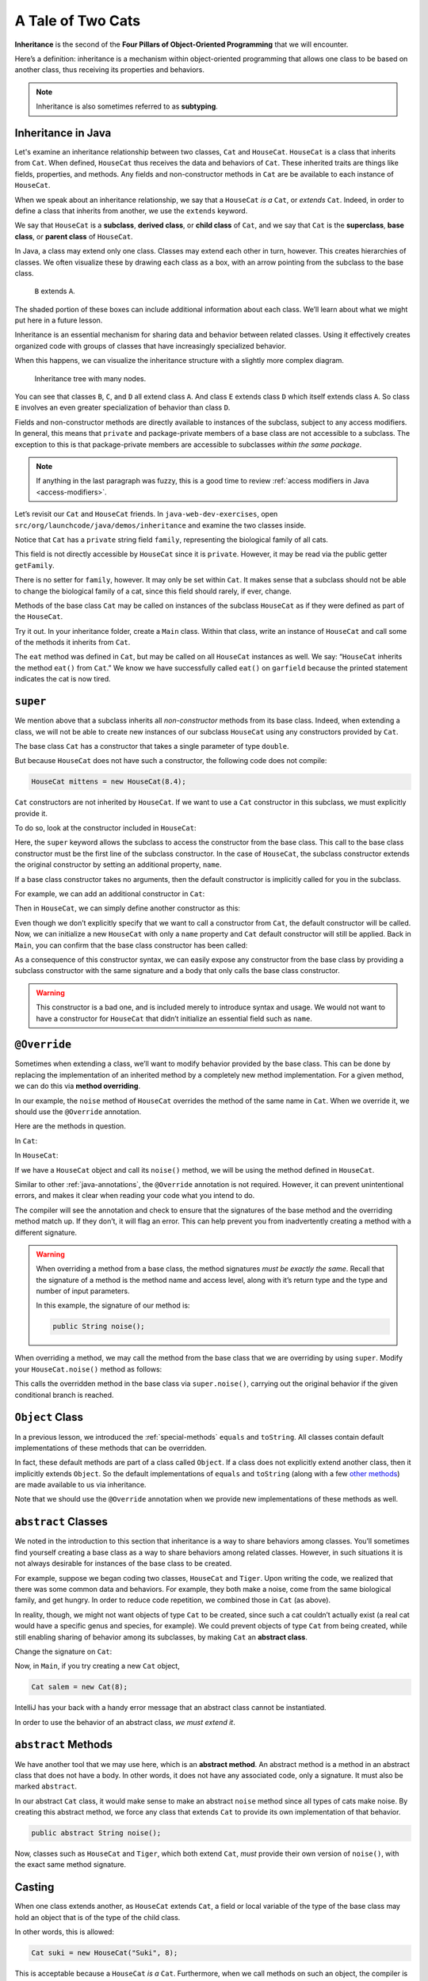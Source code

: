 A Tale of Two Cats
==================

.. index:: ! inheritance, ! subtyping

**Inheritance** is the second of the **Four Pillars of Object-Oriented
Programming** that we will encounter.

Here’s a definition: inheritance is a mechanism within object-oriented programming that
allows one class to be based on another class, thus receiving its
properties and behaviors. 

.. note::

   Inheritance is also sometimes referred to as **subtyping**.


Inheritance in Java
-------------------

Let's examine an inheritance relationship between two classes, ``Cat`` and ``HouseCat``.
``HouseCat`` is a class that inherits from ``Cat``. When defined, ``HouseCat`` thus 
receives the data and behaviors of ``Cat``. These inherited traits are things like 
fields, properties, and methods. Any fields and non-constructor methods in ``Cat`` 
are be available to each instance of ``HouseCat``. 

.. index:: ! extends

When we speak about an inheritance relationship, we say that a ``HouseCat`` *is a* 
``Cat``, or *extends* ``Cat``. Indeed, in order to define a class that inherits from
another, we use the ``extends`` keyword.

.. sourcecode:: java
   :linenos:

   public class Cat {
       // ...code for the Cat class...
   }

   public class HouseCat extends Cat {
       // ...code for the HouseCat class...
   }

.. index:: ! subclass, ! derived class, ! child class, ! superclass, ! base class, ! parent class

We say that ``HouseCat`` is a **subclass**, **derived class**, or
**child class** of ``Cat``, and we say that ``Cat`` is the
**superclass**, **base class**, or **parent class** of ``HouseCat``. 

In Java, a class may extend only one class. Classes may extend each
other in turn, however. This creates hierarchies of classes. We often visualize these
by drawing each class as a box, with an arrow pointing from the subclass
to the base class.

.. figure:: figures/inheritance-basic.png
   :scale: 50%
   :alt: Basic inheritance diagram.

   ``B`` extends ``A``.

The shaded portion of these boxes can include additional information
about each class. We’ll learn about what we might put here in a future
lesson.

Inheritance is an essential mechanism for sharing data and behavior between
related classes. Using it effectively creates organized code with groups of classes
that have increasingly specialized behavior.

When this happens, we can visualize the inheritance structure with a
slightly more complex diagram.

.. figure:: figures/inheritance-tree.png
   :scale: 50%
   :alt: Multi-node inheritance tree.

   Inheritance tree with many nodes.

You can see that classes ``B``, ``C``, and ``D`` all extend class ``A``.
And class ``E`` extends class ``D`` which itself extends class ``A``. So
class ``E`` involves an even greater specialization of behavior than
class ``D``.

Fields and non-constructor methods are directly
available to instances of the subclass, subject to any access modifiers.
In general, this means that ``private`` and package-private
members of a base class are not accessible to a subclass. The exception
to this is that package-private members are accessible to subclasses
*within the same package*.

.. note::

   If anything in the last paragraph was fuzzy, this is a good time to review 
   :ref:`access modifiers in Java <access-modifiers>`.


Let’s revisit our ``Cat`` and ``HouseCat`` friends. In ``java-web-dev-exercises``,
open ``src/org/launchcode/java/demos/inheritance`` and examine the two classes inside.

Notice that ``Cat`` has a ``private`` string field ``family``, representing
the biological family of all cats. 

.. sourcecode:: java
   :lineno-start: 10

   private String family = "Felidae";

This field is not directly accessible by ``HouseCat`` since it is ``private``. 
However, it may be read via the public getter ``getFamily``. 

.. sourcecode:: java
   :lineno-start: 42

   public String getFamily() {
      return family;
   }

There is no setter for ``family``, however. It may only be set within ``Cat``. 
It makes sense that a subclass should not be able to change the biological family 
of a cat, since this field should rarely, if ever, change.

Methods of the base class ``Cat`` may be called on instances of the
subclass ``HouseCat`` as if they were defined as part of the
``HouseCat``.

Try it out. In your inheritance folder, create a ``Main`` class. Within that class,
write an instance of ``HouseCat`` and call some of the methods it inherits from ``Cat``.

.. sourcecode:: java
   :linenos:

   HouseCat garfield = new HouseCat("Garfield", 12);
   garfield.eat();
   System.out.println(garfield.isTired());   // prints true

The ``eat`` method was defined in ``Cat``, but may be called on all
``HouseCat`` instances as well. We say: “``HouseCat`` inherits the
method ``eat()`` from ``Cat``.” We know we have successfully called ``eat()`` on 
``garfield`` because the printed statement indicates the cat is now tired. 

``super``
---------

We mention above that a subclass inherits all *non-constructor*
methods from its base class. Indeed, when extending a class, we will not
be able to create new instances of our subclass ``HouseCat`` using any
constructors provided by ``Cat``. 

The base class ``Cat`` has a constructor that takes a single parameter
of type ``double``.

.. sourcecode:: java
   :lineno-start: 12

   public Cat (double aWeight) {
      weight = aWeight;
   }

But because ``HouseCat`` does not have such a constructor, the following code 
does not compile:

.. sourcecode:: java

   HouseCat mittens = new HouseCat(8.4);

.. index:: ! super,

``Cat`` constructors are not inherited by ``HouseCat``. If we want
to use a ``Cat`` constructor in this subclass, we must explicitly
provide it. 

To do so, look at the constructor included in ``HouseCat``:

.. sourcecode:: java
   :lineno-start: 7

   public HouseCat(String aName, double aWeight) {
      super(aWeight);
      name = aName;
   }

Here, the ``super`` keyword allows the subclass to access the constructor from the
base class. This call to the base class constructor must be the first line of 
the subclass constructor. In the case of ``HouseCat``, the subclass constructor 
extends the original constructor by setting an additional property, ``name``.

If a base class constructor takes no arguments, then the 
default constructor is implicitly called for you in the subclass. 

For example, we can add an additional constructor in ``Cat``:

.. sourcecode:: java
   :lineno-start: 16

   public Cat () {
      weight = 13;
   }

Then in ``HouseCat``, we can simply define another constructor as this:

.. sourcecode:: java
   :lineno-start: 12

   public HouseCat(String aName) {
      name = aName;
   }

Even though we don’t explicitly specify that we want to call a
constructor from ``Cat``, the default constructor will be called. Now, we can 
initialize a new ``HouseCat`` with only a ``name`` property and ``Cat`` default
constructor will still be applied. Back in ``Main``, you can confirm that the base
class constructor has been called:

.. sourcecode:: java
   :linenos:

   HouseCat spike = new HouseCat("Spike");
   System.out.println(spike.getWeight());   // prints 13

As a consequence of this constructor syntax, we can easily expose any
constructor from the base class by providing a subclass constructor with
the same signature and a body that only calls the base class
constructor.

.. sourcecode:: java
   :lineno-start: 16

   public HouseCat(double aWeight) {
      super(aWeight);
   }

.. warning::

   This constructor is a bad one, and is included merely to introduce
   syntax and usage. We would not want to have a constructor for
   ``HouseCat`` that didn’t initialize an essential field such as ``name``.

.. index:: ! @Override, ! method overriding

``@Override``
-------------

Sometimes when extending a class, we’ll want to modify behavior provided
by the base class. This can be done by replacing the implementation of
an inherited method by a completely new method implementation. For a
given method, we can do this via **method overriding**.

In our example, the ``noise`` method of ``HouseCat`` overrides the
method of the same name in ``Cat``. When we override it, we should use
the ``@Override`` annotation.

Here are the methods in question.

In ``Cat``:

.. sourcecode:: java
   :lineno-start: 69

   public String noise() {
      return "Meeeeeeooooowww!";
   }

In ``HouseCat``:

.. sourcecode:: java
   :lineno-start: 24

   @Override
   public String noise() {
      return "Hello, my name is " + name + "!";
   }

If we have a ``HouseCat`` object and call its ``noise()`` method, we will be 
using the method defined in ``HouseCat``.

.. sourcecode:: java
   :linenos:

   Cat plainCat = new Cat(8.6);
   HouseCat cheshireCat = new HouseCat("Cheshire", 12);

   System.out.println(plainCat.noise()); // prints "Meeeeeeooooowww!"
   System.out.println(garfield.noise()); // prints "Hello, my name is Cheshire!"


Similar to other :ref:`java-annotations`, the ``@Override`` annotation is 
not required. However, it can prevent unintentional errors, and makes it clear 
when reading your code what you intend to do. 

The compiler will see the annotation and check to ensure that the signatures 
of the base method and the overriding method match up. If they don’t, it will 
flag an error. This can help prevent you from inadvertently creating a method 
with a different signature.

.. warning::

   When overriding a method from a base class, the method signatures *must
   be exactly the same*. Recall that the signature of a method is the
   method name and access level, along with it’s return type and the type
   and number of input parameters.

   In this example, the signature of our method is:

   .. sourcecode:: java

      public String noise();

When overriding a method, we may call the method from the base class
that we are overriding by using ``super``. Modify your ``HouseCat.noise()``
method as follows:

.. sourcecode:: java
   :lineno-start: 29

   @Override
   public String noise() {
      if (isSatisfied()) {
         return "Hello, my name is " + name + "!";
      } else {
         return super.noise(); // prints "Meeeeeeooooowww!"
      }
   }

This calls the overridden method in the base class via
``super.noise()``, carrying out the original behavior if the given
conditional branch is reached.

.. index:: ! Object Class

``Object`` Class
----------------

In a previous lesson, we introduced the :ref:`special-methods` ``equals`` and
``toString``. All classes contain default implementations of these methods that 
can be overridden.

In fact, these default methods are part of a class called ``Object``. If
a class does not explicitly extend another class, then it implicitly
extends ``Object``. So the default implementations of ``equals`` and
``toString`` (along with a few `other
methods <https://docs.oracle.com/javase/8/docs/api/java/lang/Object.html#method.summary>`__)
are made available to us via inheritance.

Note that we should use the ``@Override`` annotation when we provide new
implementations of these methods as well.

.. index:: ! abstract classes

``abstract`` Classes
--------------------

We noted in the introduction to this section that inheritance is a way
to share behaviors among classes. You’ll sometimes find yourself
creating a base class as a way to share behaviors among related classes.
However, in such situations it is not always desirable for instances of
the base class to be created.

For example, suppose we began coding two classes, ``HouseCat`` and
``Tiger``. Upon writing the code, we realized that there was some common
data and behaviors. For example, they both make a noise, come from the
same biological family, and get hungry. In order to reduce code
repetition, we combined those in ``Cat`` (as above).

.. sourcecode:: java
   :linenos:

   public class Cat {
      // Cat class definition
   }

   public class HouseCat extends Cat {
      // HouseCat class definition
   }

   public class Tiger extends Cat {
      // Tiger class definition
   }

In reality, though, we might not want objects of type ``Cat`` to be
created, since such a cat couldn’t actually exist (a real cat would have
a specific genus and species, for example). We could prevent objects of
type ``Cat`` from being created, while still enabling sharing of
behavior among its subclasses, by making ``Cat`` an **abstract class**.

Change the signature on ``Cat``:

.. sourcecode:: java
   :linenos-start: 3

   public abstract class Cat
   {
      // Cat class definition
   }

Now, in ``Main``, if you try creating a new ``Cat`` object, 

.. sourcecode:: java

   Cat salem = new Cat(8);

IntelliJ has your back with a handy error message that an abstract class cannot be 
instantiated.

In order to use the behavior of an abstract class, *we
must extend it*.

.. index:: ! abstract methods

``abstract`` Methods
--------------------

We have another tool that we may use here, which is an **abstract
method**. An abstract method is a method in an abstract class that does
not have a body. In other words, it does not have any associated code,
only a signature. It must also be marked ``abstract``.

In our abstract ``Cat`` class, it would make sense to make an abstract
``noise`` method since all types of cats make noise. By creating this
abstract method, we force any class that extends ``Cat`` to provide its
own implementation of that behavior.

.. sourcecode:: java

   public abstract String noise();


Now, classes such as ``HouseCat`` and ``Tiger``, which both extend
``Cat``, *must* provide their own version of ``noise()``, with the exact
same method signature.

.. index:: ! casting, ! polymorphism, ! runtime exception

Casting
-------

When one class extends another, as ``HouseCat`` extends ``Cat``, a field
or local variable of the type of the base class may hold an object
that is of the type of the child class.

In other words, this is allowed:

.. sourcecode:: java

   Cat suki = new HouseCat("Suki", 8);

This is acceptable because a ``HouseCat`` *is a* ``Cat``. Furthermore,
when we call methods on such an object, the compiler is smart enough to
determine which method it should call. For example, the following call
to ``noise()`` will call the version defined in ``HouseCat``:

.. sourcecode:: java

   // Calls HouseCat's noise() method
   suki.noise(); // Hello, my name is Suki!

This only works for methods that are declared in the base class,
however. If we have a ``HouseCat`` object stored in a ``Cat`` variable
or field, then it is *not* allowed to call methods that are only part
``HouseCat``.

.. sourcecode:: java

   // Results in a compiler error, since Cat
   // doesn't have such a method
   suki.isSatisfied();

Here, ``isSatistfied()`` is defined in ``HouseCat``, and there is not a
corresponding overridden method in ``Cat``. If we were *really, really*
sure that we had a ``Cat`` that was actually a ``HouseCat``, we could
call such a method by first casting:

.. sourcecode:: java

   // As long as suki really is a HouseCat, this works
   ((HouseCat) suki).isSatisfied();

The danger here is that if ``suki`` is in fact not a ``HouseCat`` (it
was declared only as a ``Cat``, after all) then we’ll experience a
runtime exception. A **runtime exception** is an error that occurs upon
running the program, and is not found by the compiler beforehand. These
are dangerous, and situations where they might come up should be
avoided. So you should only cast an object to another type when you are
very sure that it’s safe to do so.

Storing objects of one type (e.g. ``HouseCat``) in a variable or field
of another “compatible” type (e.g. ``Cat``) is an example of
**polymorphism**. Polymorphism is another one of the pillars of OOP and we’ll 
have more to say about it in a future lesson.

References
----------

-  `Inheritance in Java
   (docs.oracle.com) <https://docs.oracle.com/javase/tutorial/java/IandI/subclasses.html>`__
-  `The @Override annotation
   (docs.oracle.com)] <https://docs.oracle.com/javase/8/docs/api/java/lang/Override.html>`__
-  `The Object Class
   (docs.oracle.com) <https://docs.oracle.com/javase/8/docs/api/java/lang/Object.html>`__
-  `Abstract Classes and Methods
   (docs.oracle.com) <https://docs.oracle.com/javase/tutorial/java/IandI/abstract.html>`__
-  `Polymorphism
   (docs.oracle.com) <https://docs.oracle.com/javase/tutorial/java/IandI/polymorphism.html>`__

Check Your Understanding
------------------------

.. admonition:: Question

   Which of the following is NOT a term for one class that extends another:
 
   a. subclass
      
   b. derived class

   c. extension class

   d. child class

.. ans: c, extension class

.. admonition:: Question

   For this question, refer to the code block below.

   .. sourcecode:: java

      public class Message {
         private boolean friendly = true;
         private String language;
         private String text;

         public Message(String aLanguage, String aText) {
            language = aLanguage;
            text = aText;
         }

         public boolean getFriendly() {
            return friendly;
         }

         public String getLanguage() {
            return language;
         }

         public String getText() {
            return text;
         }
      }

   A class called ``Greeting`` extends ``Message``. What would a constructor for 
   ``Greeting`` need to be to call the ``Message`` constructor?

   a. .. sourcecode:: java

         public Greeting(String aLanguage, String aText, boolean isFriendly) {
            super(aLanguage, aText);
            friendly = isFriendly;
         }
      
   b. .. sourcecode:: java

         public Greeting(String aLanguage, String aText) {
            super(aLanguage, aText);
         }

   c. .. sourcecode:: java

         public Greeting() {
            super(aLanguage, aText);
         }

   d. .. sourcecode:: java

         public Greeting(String aLanguage, String aText) {
            language = aLanguage;
            text = aText;
         }

.. ans: b, public Greeting(String aLanguage, String aText) {
            super(aLanguage, aText);
           }